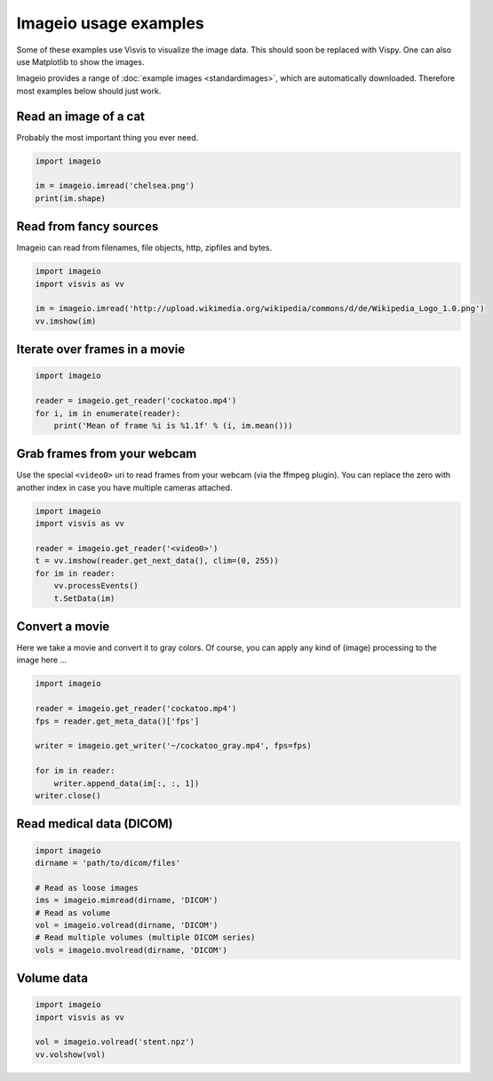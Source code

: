 Imageio usage examples
======================

Some of these examples use Visvis to visualize the image data. This
should soon be replaced with Vispy. One can also use Matplotlib to show
the images.

Imageio provides a range of :doc:`example images <standardimages>`, 
which are automatically downloaded. Therefore most examples below should
just work.


Read an image of a cat
----------------------

Probably the most important thing you ever need. 

.. code-block:: python

    import imageio
    
    im = imageio.imread('chelsea.png')
    print(im.shape)


Read from fancy sources
-----------------------

Imageio can read from filenames, file objects, http, zipfiles and bytes.

.. code-block:: python

    import imageio
    import visvis as vv
    
    im = imageio.imread('http://upload.wikimedia.org/wikipedia/commons/d/de/Wikipedia_Logo_1.0.png')
    vv.imshow(im)


Iterate over frames in a movie
------------------------------

.. code-block:: python

    import imageio
    
    reader = imageio.get_reader('cockatoo.mp4')
    for i, im in enumerate(reader):
        print('Mean of frame %i is %1.1f' % (i, im.mean()))


Grab frames from your webcam
----------------------------

Use the special ``<video0>`` uri to read frames from your webcam (via
the ffmpeg plugin). You can replace the zero with another index in case
you have multiple cameras attached.

.. code-block:: python

    import imageio
    import visvis as vv
    
    reader = imageio.get_reader('<video0>')
    t = vv.imshow(reader.get_next_data(), clim=(0, 255))
    for im in reader:
        vv.processEvents()
        t.SetData(im)


Convert a movie
------------------------------

Here we take a movie and convert it to gray colors. Of course, you
can apply any kind of (image) processing to the image here ...

.. code-block:: python

    import imageio
    
    reader = imageio.get_reader('cockatoo.mp4')
    fps = reader.get_meta_data()['fps']
    
    writer = imageio.get_writer('~/cockatoo_gray.mp4', fps=fps)
    
    for im in reader:
        writer.append_data(im[:, :, 1])
    writer.close()



Read medical data (DICOM)
-------------------------

.. code-block:: python

    import imageio
    dirname = 'path/to/dicom/files'
    
    # Read as loose images
    ims = imageio.mimread(dirname, 'DICOM')
    # Read as volume
    vol = imageio.volread(dirname, 'DICOM')
    # Read multiple volumes (multiple DICOM series)
    vols = imageio.mvolread(dirname, 'DICOM')


Volume data
-----------

.. code-block:: python
    
    import imageio
    import visvis as vv
    
    vol = imageio.volread('stent.npz')
    vv.volshow(vol)
